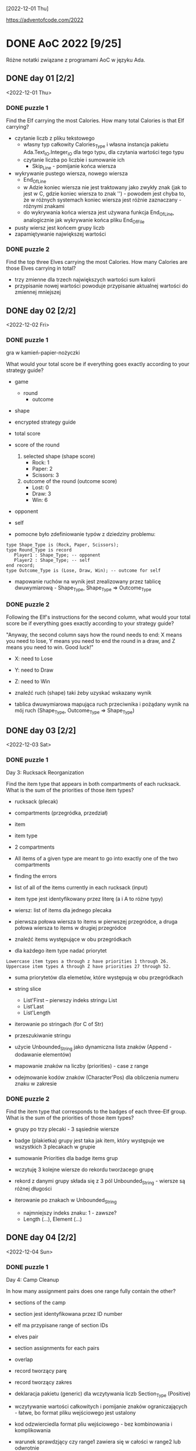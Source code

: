 [2022-12-01 Thu]

https://adventofcode.com/2022

* DONE AoC 2022 [9/25]
  SCHEDULED: <2022-12-01 Thu>
  :PROPERTIES:
  :CATEGORY: aoc2022
  :END:
  :LOGBOOK:
  - State "DONE"       from "STARTED"    [2023-05-26 Fri 18:51]
  - State "STARTED"    from "TODO"       [2022-12-01 Thu 22:56]
  :END:

Różne notatki związane z programami AoC w języku Ada.

** DONE day 01 [2/2]
   :LOGBOOK:
   - State "DONE"       from "TODO"       [2022-12-01 Thu 22:56]
   :END:
   <2022-12-01 Thu>

*** DONE puzzle 1
    :LOGBOOK:
    - State "DONE"       from "TODO"       [2022-12-01 Thu 22:16]
    :END:

Find the Elf carrying the most Calories. How many total Calories is
that Elf carrying?

- czytanie liczb z pliku tekstowego
  - własny typ całkowity Calories_Type i własna instancja pakietu
    Ada.Text_IO.Integer_IO dla tego typu, dla czytania wartości tego
    typu
  - czytanie liczba po liczbie i sumowanie ich
    - Skip_Line - pomijanie końca wiersza
- wykrywanie pustego wiersza, nowego wiersza
  - End_Of_Line
  - w Adzie koniec wiersza nie jest traktowany jako zwykły znak (jak
    to jest w C, gdzie koniec wiersza to znak '\n') - powodem jest
    chyba to, że w różnych systemach koniec wiersza jest różnie
    zaznaczany - różnymi znakami
  - do wykrywania końca wiersza jest używana funkcja End_Of_Line,
    analogicznie jak wykrywanie końca pliku End_Of_File
- pusty wiersz jest końcem grupy liczb
- zapamiętywanie największej wartości

*** DONE puzzle 2
    :LOGBOOK:
    - State "DONE"       from "TODO"       [2022-12-01 Thu 22:45]
    :END:

Find the top three Elves carrying the most Calories. How many Calories
are those Elves carrying in total?

- trzy zmienne dla trzech największych wartości sum kalorii
- przypisanie nowej wartości powoduje przypisanie aktualnej wartości
  do zmiennej mniejszej

** DONE day 02 [2/2]
   :LOGBOOK:
   - State "DONE"       from "STARTED"    [2022-12-04 Sun 23:14]
   - State "STARTED"    from "TODO"       [2022-12-02 Fri 23:18]
   :END:
   <2022-12-02 Fri>

*** DONE puzzle 1
    :LOGBOOK:
    - State "DONE"       from "TODO"       [2022-12-02 Fri 23:17]
    :END:

gra w kamień-papier-nożyczki

What would your total score be if everything goes exactly according to
your strategy guide?

- game
  - round
    - outcome
- shape
- encrypted strategy guide
- total score
- score of the round
  1. selected shape (shape score)
     - Rock: 1
     - Paper: 2
     - Scissors: 3
  2. outcome of the round (outcome score)
     - Lost: 0
     - Draw: 3
     - Win: 6

- opponent
- self

- pomocne było zdefiniowanie typów z dziedziny problemu:
: type Shape_Type is (Rock, Paper, Scissors);
: type Round_Type is record
:    Player1 : Shape_Type; -- opponent
:    Player2 : Shape_Type; -- self
: end record;
: type Outcome_Type is (Lose, Draw, Win); -- outcome for self

- mapowanie ruchów na wynik jest zrealizowany przez tablicę
  dwuwymiarową - Shape_Type, Shape_Type => Outcome_Type

*** DONE puzzle 2
    :LOGBOOK:
    - State "DONE"       from "TODO"       [2022-12-04 Sun 23:13]
    :END:

Following the Elf's instructions for the second column, what would
your total score be if everything goes exactly according to your
strategy guide?

"Anyway, the second column says how the round needs to end: X means
you need to lose, Y means you need to end the round in a draw, and Z
means you need to win. Good luck!"

- X: need to Lose
- Y: need to Draw
- Z: need to Win

- znaleźć ruch (shape) taki żeby uzyskać wskazany wynik
- tablica dwuwymiarowa mapująca ruch przeciwnika i pożądany wynik na
  mój ruch (Shape_Type, Outcome_Type => Shape_Type)

** DONE day 03 [2/2]
   :LOGBOOK:
   - State "DONE"       from "TODO"       [2022-12-06 Tue 16:45]
   :END:
   <2022-12-03 Sat>

*** DONE puzzle 1
    :LOGBOOK:
    - State "DONE"       from "TODO"       [2022-12-05 Mon 20:17]
    :END:

Day 3: Rucksack Reorganization

Find the item type that appears in both compartments of each rucksack.
What is the sum of the priorities of those item types?

- rucksack (plecak)
- compartments (przegródka, przedział)
- item
- item type
- 2 compartments
- All items of a given type are meant to go into exactly one of the
  two compartments
- finding the errors
- list of all of the items currently in each rucksack (input)
- item type jest identyfikowany przez literę (a i A to różne typy)
- wiersz: list of items dla jednego plecaka
- pierwsza połowa wiersza to items w pierwszej przegródce, a druga
  połowa wiersza to items w drugiej przegródce

- znaleźć items występujące w obu przegródkach
- dla każdego item type nadać priorytet

: Lowercase item types a through z have priorities 1 through 26.
: Uppercase item types A through Z have priorities 27 through 52.

- suma priorytetów dla elemetów, które występują w obu przegródkach

- string slice
  - List'First -- pierwszy indeks stringu List
  - List'Last
  - List'Length
- iterowanie po stringach (for C of Str)
- przeszukiwanie stringu
- użycie Unbounded_String jako dynamiczna lista znaków (Append -
  dodawanie elementów)
- mapowanie znaków na liczby (priorities) - case z range
- odejmowanie kodów znaków (Character'Pos) dla obliczenia numeru znaku
  w zakresie

*** DONE puzzle 2
    :LOGBOOK:
    - State "DONE"       from "TODO"       [2022-12-06 Tue 16:44]
    :END:

Find the item type that corresponds to the badges of each three-Elf
group. What is the sum of the priorities of those item types?

- grupy po trzy plecaki - 3 sąsiednie wiersze
- badge (plakietka) grupy jest taka jak item, który występuje we
  wszystkich 3 plecakach w grupie
- sumowanie Priorities dla badge items grup

- wczytuję 3 kolejne wiersze do rekordu tworżacego grupę
- rekord z danymi grupy składa się z 3 pól Unbounded_String - wiersze
  są różnej długości

- iterowanie po znakach w Unbounded_String
  - najmniejszy indeks znaku: 1 - zawsze?
  - Length (...), Element (...)

** DONE day 04 [2/2]
   :LOGBOOK:
   - State "DONE"       from "TODO"       [2022-12-08 Thu 19:06]
   :END:
   <2022-12-04 Sun>

*** DONE puzzle 1
    :LOGBOOK:
    - State "DONE"       from "TODO"       [2022-12-08 Thu 19:06]
    :END:

Day 4: Camp Cleanup

In how many assignment pairs does one range fully contain the other?

- sections of the camp
- section jest identyfikowana przez ID number
- elf ma przypisane range of section IDs
- elves pair
- section assignments for each pairs
- overlap

- record tworzący parę
- record tworzący zakres

- deklaracja pakietu (generic) dla wczytywania liczb Section_Type
  (Positive)

- wczytywanie wartości całkowitych i pomijanie znaków
  ograniczających - łatwe, bo format pliku wejściowego jest ustalony
- kod odzwierciedla format pliu wejściowego - bez kombinowania i
  komplikowania

- warunek sprawdzjący czy range1 zawiera się w całości w range2 lub
  odwrotnie

*** DONE puzzle 2
    :LOGBOOK:
    - State "DONE"       from "TODO"       [2022-12-08 Thu 19:03]
    :END:

- In how many assignment pairs do the ranges overlap?

- Liczba par, które chodzą na siebie, nie koniecznie w całości

- Zmiana warunku wykrywającego nachodzące na siebie zakresy w parze

- może zastosowanie zbiorów (Set) i liczenie części wspólnej id z
  zakresów było by prostsze?

** DONE day 05 [2/2]
   :LOGBOOK:
   - State "DONE"       from "TODO"       [2022-12-25 Sun 20:34]
   :END:
   <2022-12-05 Mon>

*** DONE puzzle 1
    :LOGBOOK:
    - State "DONE"       from "TODO"       [2022-12-15 Thu 20:23]
    :END:

Day 5: Supply Stacks

After the rearrangement procedure completes, what crate ends up on top
of each stack?

- stack
- crates
- rearange crates
- crane (dźwig)
- move
- starting stacks of crates
- rearrangement procedure
- move one at a time
- na końcu: jakie crate są na wierzchu stosów?

- czytanie i parsowanie informacji o stosach skrzynek
- stos: vector znaków (symboli crates) (Stack_Type)
- heap: vector stosów (Heap_Type)

*** DONE puzzle 2
    :LOGBOOK:
    - State "DONE"       from "TODO"       [2022-12-25 Sun 20:34]
    :END:

- instalacja ada_language_server + eglot

- refaktoring:
  - Parse_Heap()
  - Parse_Moves()

- Move_Crates2
  - kopiuje elementy stosu w pętli
  - usuwa skopiowane elementy stosu
  - używanie Reference() dla modyfikowania elementu wektora

Heap.Reference(M.To).Append (Heap.Element(M.From).Element(I));
Heap.Reference(M.From).Delete_Last;

- Użycie Reference dla uzyskania access type do elementu:
-- Działa też taki sposób:
-- declare
--    Stack : access Stack_Type := Heap.Reference (Stack_Number).Element;
-- begin
--    Stack.Prepend (Crate);
-- end;

** DONE day 06 [2/2]
   :LOGBOOK:
   - State "DONE"       from "TODO"       [2022-12-28 Wed 23:18]
   :END:
   <2022-12-06 Tue>

*** DONE puzzle 1
    :LOGBOOK:
    - State "DONE"       from "TODO"       [2022-12-27 Tue 23:35]
    :END:

Day 6: Tuning Trouble

How many characters need to be processed before the first
start-of-packet marker is detected?

- device
- communication system
- malfunctioning device
- lock on to their signal

- signal: series of characters
- datastream
- detect start-of-packet marker:
  - four characters that are all different
- datastream buffer (input)

- identify the first position where the four most recently received
  characters were all different
- report the number of characters from the beginning of the buffer to
  the end of the first such four-character marker

- packet marker

*** DONE puzzle 2
    :LOGBOOK:
    - State "DONE"       from "TODO"       [2022-12-28 Wed 23:17]
    :END:

- start-of-packet marker
- start-of-message marker

- packet marker
- message marker
- process stream

Detect_Marker (Buffer, Packet_Marker_Size, Detected, Position);
Detect_Marker (Buffer, Message_Marker_Size, Detected, Position);

- wczytanie danych wejściowych do bufora typu Unbounded_String
- iterowanie po indeksach bufora i sprawdzanie czy slice jest markerem
- slice (string) jest markerem jeśli wszystkie znaki są różna -
  liczenie ile razy występują w stringu poszczególne znaki - jeśli
  więcej niż 1, to nie jest markerem

** DONE day 07 [3/3]
   :LOGBOOK:
   - State "DONE"       from "STARTED"    [2023-01-10 Tue 13:28]
   - State "STARTED"    from "TODO"       [2023-01-01 Sun 12:49]
   :END:
   <2022-12-07 Wed>

*** DONE puzzle 1
    :LOGBOOK:
    - State "DONE"       from "STARTED"    [2023-01-05 Thu 22:17]
    - State "STARTED"    from "TODO"       [2023-01-01 Sun 12:49]
    :END:

Day 7: No Space Left On Device

Find all of the directories with a total size of at most 100000. What
is the sum of the total sizes of those directories?


- terminal output
- tree of files and directories
- file
- directory
- commands (zaczynają się od $)
  - cd
    - x
    - ..
    - /
  - ls
    - <size> <file>
    - dir <directory>
- current directory
- total size of each directory -- suma plików w katalogu (i
  podkatalogach)

- find directories with a total size of at most 100000
- total size
- mogą się liczyć do sumy kilka razy: jako podkatalog i jako część
  katalogu nadrzędnego

- zsumować rozmiar katalogów o rozmiarze mniejszym lub równym 100000


- Entry_Type przechowuje informacje o pliku lub katalogu
- rekord z wariantami o różnych polach dla plików i katalogów
- wektor - informacje o potomnych plikach i katalogach

- Command_Type - informacje o poleceniu

- 4 rodzaje wierszy na wejściu:
  - polecenie cd
  - polecenie ls
  - info o katalogu
  - info o pliku


- sparsowanie danych wejściowych do rekurencyjnej struktury danych
  (drzewo)
- rekurencyjne przeszukiwanie drzewa

**** Odczyt nie zainicjowanego parametru podprogramu w trybie out

Przez pomyłkę zadeklarowałem parametr w trybie "out" zamiast "in out",
a w funkcji ten parametr jest inkrementowany - *kompilator nie zgłosił
warningu o odwołaniu się do nie zainicjowanej zmienej*!!!, i program
działał błędnie - przy pierwszym odwołaniu do parametru pobierał
śmieci i wartości zwracane przez program były różne przy każdym
uruchomieniu.

: function Dir_Size
:   (Dir          : in Entry_Access_Type;
:    Max_Dir_Size : in Natural;
:    Total_Size   : out Natural) return Natural
:    --             ^^^
:    -- ...
:    Total_Size := Total_Size + Result;
:    --            ^^^^^^^^^^
:    --            nie zainicjowana zmienna/parametr

Dziwne, że przy domyślnych opcjach kompilator nie ostrzega o
możliwości błędu. Szukałem opcji, które spowodują, że kompilator
zgłosi warning o odwołaniu się do nie zainicjowanej zmiennej. Działają
takie opcje:

: -Wall -O2

lub

: -Wuninitialized -O2

Wtedy jest zgłaszany warning:

: gnatmake -f -Wall -O2 day07.adb
: x86_64-linux-gnu-gcc-12 -c -Wall -O2 day07.adb
: day07.adb:72:14: warning: procedure "Print_Command" is not referenced [-gnatwu]
: day07.adb: In function ‘Day07.Dir_Size.Constprop’:
: day07.adb:209:35: warning: ‘Total_Size’ may be used uninitialized [-Wmaybe-uninitialized]
: --                ^^^^^^^^^^^^^^^^^^^^^^^^^^^^^^^^^^^^^^^^^^^^^^^
: day07.adb:196:7: note: ‘Total_Size’ was declared here
: x86_64-linux-gnu-gnatbind-12 -x day07.ali
: x86_64-linux-gnu-gnatlink-12 day07.ali -O2

Te opcje można użyć w następujący sposób:

: gnatmake -Wall -O2 day07.adb
: --       ^^^^^^^^^
: gprbuild -cargs -Wall -O2 day07.adb
: --       ^^^^^^^^^^^^^^^^

Musi być dodana opcja -O2, bo bez niej warningi o dostępie do nie
zainicjowanych zmiennych nie są zgłaszane.

Opcje postaci -W<option>, np. -Wall, są opcjami *backendu*
kompilatora. Wśród opcji frontendu (postaci: -gnat<option>, np.
-gnatwa) nie znalazłem opcji włączających warningi o niezainicjowanych
zmiennych.

*Opcje włączające większość warningów*:
-gnatwa       -- warningi frontendu
-Wall -O2     -- warningi backendu

*** DONE puzzle 2
    :LOGBOOK:
    - State "DONE"       from "TODO"       [2023-01-10 Tue 13:28]
    :END:

Find the smallest directory that, if deleted, would free up enough
space on the filesystem to run the update. What is the total size of
that directory?

- choose a directory to delete
- total disk space:   70000000
- minimum free space: 30000000  (for upgrade)
- unused space
- free space

- Search_Delete_Dir (Root, Min_Delete_Size, Delete_Size);

- na próbę zrobiłem też dealokację drzewa
  - Entry_Deallocate
  - Dir_Dealocate

*** DONE Import repository to github
    :LOGBOOK:
    - State "DONE"       from "STARTED"    [2023-01-11 Wed 09:44]
    - State "STARTED"    from "TODO"       [2023-01-10 Tue 14:40]
    :END:

https://docs.github.com/en/get-started/importing-your-projects-to-github/importing-source-code-to-github/importing-a-git-repository-using-the-command-line

: adbr@kwarc:~/.../aoc-2022$ git push --mirror https://github.com/adbr/aoc-2022.git
: using gpg for GPG operations
: Using GPG to open /home/adbr/.netrc.gpg: [gpg --decrypt /home/adbr/.netrc.gpg]
: gpg: encrypted with 4096-bit RSA key, ID 7AAC2F65CD62E2AE, created 2018-02-07
:       "Adam Bryt (2018) <adam.bryt@gmx.com>"
: remote: Support for password authentication was removed on August 13, 2021.
: remote: Please see https://docs.github.com/en/get-started/getting-started-with-git/about-remote-repositories#cloning-with-https-urls for information on currently recommended modes of authentication.
: fatal: Authentication failed for 'https://github.com/adbr/aoc-2022.git/'

Dodanie publicznego klucza SSH

: adbr@kwarc:~/.../aoc-2022$ git push --mirror git@github.com:adbr/aoc-2022.git
: Enumerating objects: 158, done.
: Counting objects: 100% (158/158), done.
: Delta compression using up to 4 threads
: Compressing objects: 100% (89/89), done.
: Writing objects: 100% (158/158), 54.64 KiB | 54.64 MiB/s, done.
: Total 158 (delta 62), reused 158 (delta 62), pack-reused 0
: remote: Resolving deltas: 100% (62/62), done.
: remote: 
: remote: Create a pull request for 'master' on GitHub by visiting:
: remote:      https://github.com/adbr/aoc-2022/pull/new/master
: remote: 
: To github.com:adbr/aoc-2022.git
:  * [new branch]      master -> master
:  ! [remote rejected] main (refusing to delete the current branch: refs/heads/main)
: error: failed to push some refs to 'github.com:adbr/aoc-2022.git'

Bez --mirror

: adbr@kwarc:~/.../aoc-2022$ git push git@github.com:adbr/aoc-2022.git
: fatal: The current branch master has no upstream branch.
: To push the current branch and set the remote as upstream, use
: 
:     git push --set-upstream git@github.com:adbr/aoc-2022.git master
: 
: To have this happen automatically for branches without a tracking
: upstream, see 'push.autoSetupRemote' in 'git help config'.

Jak wyżej:

: adbr@kwarc:~/.../aoc-2022$ git push --set-upstream git@github.com:adbr/aoc-2022.git master
: branch 'master' set up to track 'git@github.com:adbr/aoc-2022.git/master'.
: Everything up-to-date

Zrobiłem import najprostszym sposobem:
- utworzyłem na stronie githuba projekt
- git clone
- skopiowałem pliki
- commit, push

** DONE day 08 [2/2]
   :LOGBOOK:
   - State "DONE"       from "STARTED"    [2023-01-17 Tue 14:35]
   - State "STARTED"    from "TODO"       [2023-01-12 Thu 14:24]
   :END:
   <2022-12-08 Thu>

*** DONE puzzle 1
    :LOGBOOK:
    - State "DONE"       from "TODO"       [2023-01-12 Thu 14:24]
    :END:

Day 8: Treetop Tree House

Consider your map; how many trees are visible from outside the grid?


- wczytywanie danych do tablicy dwuwymiarowej, której wymiary są
  określane dynamicznie
- grid of trees
- location for a tree house
- hidden
- count the number of trees that are visible from outside the grid
  when looking directly along a row or column
- trees visible from outside the grid
- map: height of each tree (0 .. 9)
- visible: drzewa są mniejsze - do krawędzi w poziomie i pionie
- drzewa na krawędzi (edge) są widoczne (visible)
- interior trees

*** DONE puzzle 2
    :LOGBOOK:
    - State "DONE"       from "TODO"       [2023-01-17 Tue 14:35]
    :END:

- best spot (najlepsze miejsce)
- lot of trees
- *viewing distance*
- first tree that is the same height or taller than the tree under
  consideration
- *scenic score* - pomnożone viewing distances z 4 kierunków

- Consider each tree on your map. What is the highest scenic score
  possible for any tree?

** DONE day 09 [2/2]
   :LOGBOOK:
   - State "DONE"       from "STARTED"    [2023-02-12 Sun 15:43]
   - State "STARTED"    from "TODO"       [2023-01-18 Wed 11:08]
   :END:
   <2022-12-09 Fri>

Day 9: Rope Bridge

*** DONE puzzle 1
    :LOGBOOK:
    - State "DONE"       from "STARTED"    [2023-02-05 Sun 20:17]
    - State "STARTED"    from "TODO"       [2023-01-18 Wed 13:50]
    :END:

Simulate your complete hypothetical series of motions. How many
positions does the tail of the rope visit at least once?

- rope physics
- knots on ends
  - head (H)
  - tail (T)
- model on two-dimensional grid
- series of motions (for the head) -> move of tail
- head and tail must always be touching
- start: H i T overlapping
- motions (moves)
- positions the tail visited at least once

- dane wejściowe są parsowane i czytane do wektora wartości Move_Type
  - Move_Type
  - Move_Vector
- pozycje odwiedzane przez Tail są zapamiętywane w hash mapie
  Position_Map
  - Position_Type
  - Position_Map
  - kluczem jest Position_Type
  - elementem jest liczba typy Positive - zawiera liczbę, licznik ile razy
    tail był na danej pozycji - licznik nie jest potrzebny, ale prawie
    nic nie kosztuje, więc dodałem

*** DONE puzzle 2
    :LOGBOOK:
    - State "DONE"       from "STARTED"    [2023-02-12 Sun 15:42]
    - State "STARTED"    from "TODO"       [2023-02-05 Sun 20:19]
    :END:

Simulate your complete series of motions on a larger rope with ten
knots. How many positions does the tail of the rope visit at least
once?

- rope: ten knots (10 węzłów)
  - array?
- one knot is head
  - array(1)
- head przesuwa się według moves
- pozostałe węzły przesywają się według poprzednich reguł
  - slice dwóch sąsiednich węzłów?

- liczenie przesunięcia Tail względem Head - o jeden krok w każdym
  kierunku

** STARTED day 10 [1/2]
   :LOGBOOK:
   - State "STARTED"    from "TODO"       [2023-02-12 Sun 18:44]
   :END:
   <2022-12-10 Sat>

Day 10: Cathode-Ray Tube

*** DONE puzzle 1
    :LOGBOOK:
    - State "DONE"       from "STARTED"    [2023-02-14 Tue 16:01]
    - State "STARTED"    from "TODO"       [2023-02-12 Sun 18:45]
    :END:

Find the signal strength during the 20th, 60th, 100th, 140th, 180th,
and 220th cycles. What is the sum of these six signal strengths?

- device's video system
- cathode-ray tube screen and simple CPU
- clock circuit
- cycle
  - each tick is called a cycle
- X register
  - single register, X
  - starts with the value 1
- instructions
  - addx V
    - two cycles
    - increment X by the value of V
  - noop
    - one cycle

- input data: vector of variand records
  - instrukcja jest rekordem z wariantami
  - nie można zastosować Ada.Consider.Vectors poniewać rekord z
    wariantami ma zmienny rozmiar zależny od wariantu
  - trzeba zastosować Ada.Containers.Indefinite_Vectors
- licznik cykli
- stan rejestru
- tablica z wartościami signal strength
  - tablica liczników, rekordów
  - wartości (rekordy) zawierają wartości progów cykli dla których ma
    być liczona siła sygnału

*** TODO puzzle 2

** TODO day 11 [0/2]
   <2022-12-11 Sun>

*** TODO puzzle 1

*** TODO puzzle 2

** TODO day 12 [0/2]
   <2022-12-12 Mon>

*** TODO puzzle 1

*** TODO puzzle 2

** TODO day 13 [0/2]
   <2022-12-13 Tue>

*** TODO puzzle 1

*** TODO puzzle 2

** TODO day 14 [0/2]
   <2022-12-14 Wed>

*** TODO puzzle 1

*** TODO puzzle 2

** TODO day 15 [0/2]
   <2022-12-15 Thu>

*** TODO puzzle 1

*** TODO puzzle 2

** TODO day 16 [0/2]
   <2022-12-16 Fri>

*** TODO puzzle 1

*** TODO puzzle 2

** TODO day 17 [0/2]
   <2022-12-17 Sat>

*** TODO puzzle 1

*** TODO puzzle 2

** TODO day 18 [0/2]
   <2022-12-18 Sun>

*** TODO puzzle 1

*** TODO puzzle 2

** TODO day 19 [0/2]
   <2022-12-19 Mon>

*** TODO puzzle 1

*** TODO puzzle 2

** TODO day 20 [0/2]
   <2022-12-20 Tue>

*** TODO puzzle 1

*** TODO puzzle 2

** TODO day 21 [0/2]
   <2022-12-21 Wed>

*** TODO puzzle 1

*** TODO puzzle 2

** TODO day 22 [0/2]
   <2022-12-22 Thu>

*** TODO puzzle 1

*** TODO puzzle 2

** TODO day 23 [0/2]
   <2022-12-23 Fri>

*** TODO puzzle 1

*** TODO puzzle 2

** TODO day 24 [0/2]
   <2022-12-24 Sat>

*** TODO puzzle 1

*** TODO puzzle 2

** TODO day 25 [0/2]
   <2022-12-25 Sun>

*** TODO puzzle 1

*** TODO puzzle 2
